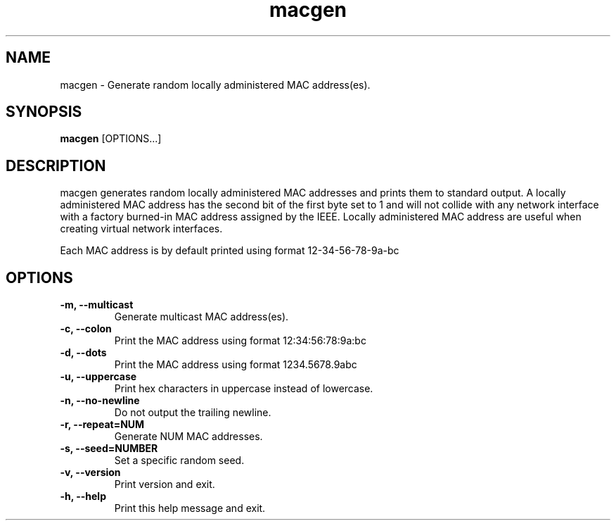 .\" Manpage for macgen
.\" Contact dan@ultramarin.se to correct errors or types.
.TH macgen 1 "" "" "User Commands"


.SH NAME
macgen \- Generate random locally administered MAC address(es).


.SH SYNOPSIS
.B macgen
[OPTIONS...]


.SH DESCRIPTION
macgen generates random locally administered MAC addresses and prints them to standard output.
A locally administered MAC address has the second bit of the first byte set to 1 and will
not collide with any network interface with a factory burned-in MAC address assigned by the IEEE.
Locally administered MAC address are useful when creating virtual network interfaces.

Each MAC address is by default printed using format 12-34-56-78-9a-bc


.SH OPTIONS
.TP
.B -m, --multicast
Generate multicast MAC address(es).
.TP
.B -c, --colon
Print the MAC address using format 12:34:56:78:9a:bc
.TP
.B -d, --dots
Print the MAC address using format 1234.5678.9abc
.TP
.B -u, --uppercase
Print hex characters in uppercase instead of lowercase.
.TP
.B -n, --no-newline
Do not output the trailing newline.
.TP
.B -r, --repeat=NUM
Generate NUM MAC addresses.
.TP
.B -s, --seed=NUMBER
Set a specific random seed.
.TP
.B -v, --version
Print version and exit.
.TP
.B -h, --help
Print this help message and exit.
